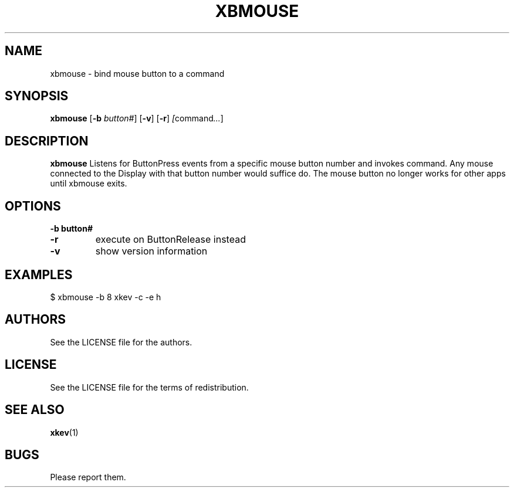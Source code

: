 .TH XBMOUSE 1 xbmouse\-VERSION
.SH NAME
xbmouse \- bind mouse button to a command
.SH SYNOPSIS
.B xbmouse 
.RB [ \-b 
.IR button# ]
.RB [ \-v ]
.RB [ \-r ]
.IR [ command ... ]
.SH DESCRIPTION
.B xbmouse
Listens for ButtonPress events from a specific mouse button number and
invokes command. Any mouse connected to the Display with that button
number would suffice do.  The mouse button no longer works for other 
apps until xbmouse exits.
.SH OPTIONS
.TP
.B \-b " button#"
.TP
.B \-r
execute on ButtonRelease instead
.TP
.B \-v
show version information
.SH EXAMPLES
$ xbmouse -b 8 xkev -c -e h
.SH AUTHORS
See the LICENSE file for the authors.
.SH LICENSE
See the LICENSE file for the terms of redistribution.
.SH SEE ALSO
.BR xkev (1)
.SH BUGS
Please report them.

